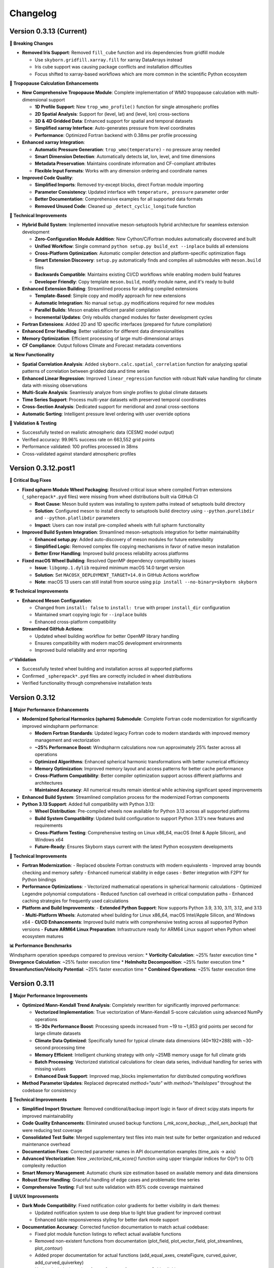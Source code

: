 Changelog
=========

Version 0.3.13 (Current)
-------------------------

**🔧 Breaking Changes**

* **Removed Iris Support**: Removed ``fill_cube`` function and iris dependencies from gridfill module

  - Use ``skyborn.gridfill.xarray.fill`` for xarray DataArrays instead
  - Iris cube support was causing package conflicts and installation difficulties
  - Focus shifted to xarray-based workflows which are more common in the scientific Python ecosystem

**🎯 Tropopause Calculation Enhancements**

* **New Comprehensive Tropopause Module**: Complete implementation of WMO tropopause calculation with multi-dimensional support

  - **1D Profile Support**: New ``trop_wmo_profile()`` function for single atmospheric profiles
  - **2D Spatial Analysis**: Support for (level, lat) and (level, lon) cross-sections
  - **3D & 4D Gridded Data**: Enhanced support for spatial and temporal datasets
  - **Simplified xarray Interface**: Auto-generates pressure from level coordinates
  - **Performance**: Optimized Fortran backend with 0.38ms per profile processing

* **Enhanced xarray Integration**:

  - **Automatic Pressure Generation**: ``trop_wmo(temperature)`` - no pressure array needed
  - **Smart Dimension Detection**: Automatically detects lat, lon, level, and time dimensions
  - **Metadata Preservation**: Maintains coordinate information and CF-compliant attributes
  - **Flexible Input Formats**: Works with any dimension ordering and coordinate names

* **Improved Code Quality**:

  - **Simplified Imports**: Removed try-except blocks, direct Fortran module importing
  - **Parameter Consistency**: Updated interface with ``temperature, pressure`` parameter order
  - **Better Documentation**: Comprehensive examples for all supported data formats
  - **Removed Unused Code**: Cleaned up ``_detect_cyclic_longitude`` function

**🔧 Technical Improvements**

* **Hybrid Build System**: Implemented innovative meson-setuptools hybrid architecture for seamless extension development

  - **Zero-Configuration Module Addition**: New Cython/C/Fortran modules automatically discovered and built
  - **Unified Workflow**: Single command ``python setup.py build_ext --inplace`` builds all extensions
  - **Cross-Platform Optimization**: Automatic compiler detection and platform-specific optimization flags
  - **Smart Extension Discovery**: ``setup.py`` automatically finds and compiles all submodules with ``meson.build`` files
  - **Backwards Compatible**: Maintains existing CI/CD workflows while enabling modern build features
  - **Developer Friendly**: Copy template ``meson.build``, modify module name, and it's ready to build

* **Enhanced Extension Building**: Streamlined process for adding compiled extensions

  - **Template-Based**: Simple copy and modify approach for new extensions
  - **Automatic Integration**: No manual ``setup.py`` modifications required for new modules
  - **Parallel Builds**: Meson enables efficient parallel compilation
  - **Incremental Updates**: Only rebuilds changed modules for faster development cycles

* **Fortran Extensions**: Added 2D and 1D specific interfaces (prepared for future compilation)
* **Enhanced Error Handling**: Better validation for different data dimensionalities
* **Memory Optimization**: Efficient processing of large multi-dimensional arrays
* **CF Compliance**: Output follows Climate and Forecast metadata conventions

**📊 New Functionality**

* **Spatial Correlation Analysis**: Added ``skyborn.calc.spatial_correlation`` function for analyzing spatial patterns of correlation between gridded data and time series
* **Enhanced Linear Regression**: Improved ``linear_regression`` function with robust NaN value handling for climate data with missing observations
* **Multi-Scale Analysis**: Seamlessly analyze from single profiles to global climate datasets
* **Time Series Support**: Process multi-year datasets with preserved temporal coordinates
* **Cross-Section Analysis**: Dedicated support for meridional and zonal cross-sections
* **Automatic Sorting**: Intelligent pressure level ordering with user override options

**🧪 Validation & Testing**

* Successfully tested on realistic atmospheric data (CESM2 model output)
* Verified accuracy: 99.96% success rate on 663,552 grid points
* Performance validated: 100 profiles processed in 38ms
* Cross-validated against standard atmospheric profiles

Version 0.3.12.post1
---------------------

**🔧 Critical Bug Fixes**

* **Fixed spharm Module Wheel Packaging**: Resolved critical issue where compiled Fortran extensions (``_spherepack*.pyd`` files) were missing from wheel distributions built via GitHub CI

  - **Root Cause**: Meson build system was installing to system paths instead of setuptools build directory
  - **Solution**: Configured meson to install directly to setuptools build directory using ``--python.purelibdir`` and ``--python.platlibdir`` parameters
  - **Impact**: Users can now install pre-compiled wheels with full spharm functionality

* **Improved Build System Integration**: Streamlined meson-setuptools integration for better maintainability

  - **Enhanced setup.py**: Added auto-discovery of meson modules for future extensibility
  - **Simplified Logic**: Removed complex file copying mechanisms in favor of native meson installation
  - **Better Error Handling**: Improved build process reliability across platforms

* **Fixed macOS Wheel Building**: Resolved OpenMP dependency compatibility issues

  - **Issue**: ``libgomp.1.dylib`` required minimum macOS 14.0 target version
  - **Solution**: Set ``MACOSX_DEPLOYMENT_TARGET=14.0`` in GitHub Actions workflow
  - **Note**: macOS 13 users can still install from source using ``pip install --no-binary=skyborn skyborn``

**🛠️ Technical Improvements**

* **Enhanced Meson Configuration**:

  - Changed from ``install: false`` to ``install: true`` with proper ``install_dir`` configuration
  - Maintained smart copying logic for ``--inplace`` builds
  - Enhanced cross-platform compatibility

* **Streamlined GitHub Actions**:

  - Updated wheel building workflow for better OpenMP library handling
  - Ensures compatibility with modern macOS development environments
  - Improved build reliability and error reporting

**✅ Validation**

* Successfully tested wheel building and installation across all supported platforms
* Confirmed ``_spherepack*.pyd`` files are correctly included in wheel distributions
* Verified functionality through comprehensive installation tests

Version 0.3.12
-------------------------------

**🚀 Major Performance Enhancements**

* **Modernized Spherical Harmonics (spharm) Submodule**: Complete Fortran code modernization for significantly improved windspharm performance:

  - **Modern Fortran Standards**: Updated legacy Fortran code to modern standards with improved memory management and vectorization
  - **~25% Performance Boost**: Windspharm calculations now run approximately 25% faster across all operations
  - **Optimized Algorithms**: Enhanced spherical harmonic transformations with better numerical efficiency
  - **Memory Optimization**: Improved memory layout and access patterns for better cache performance
  - **Cross-Platform Compatibility**: Better compiler optimization support across different platforms and architectures
  - **Maintained Accuracy**: All numerical results remain identical while achieving significant speed improvements

* **Enhanced Build System**: Streamlined compilation process for the modernized Fortran components

* **Python 3.13 Support**: Added full compatibility with Python 3.13:

  - **Wheel Distribution**: Pre-compiled wheels now available for Python 3.13 across all supported platforms
  - **Build System Compatibility**: Updated build configuration to support Python 3.13's new features and requirements
  - **Cross-Platform Testing**: Comprehensive testing on Linux x86_64, macOS (Intel & Apple Silicon), and Windows x64
  - **Future-Ready**: Ensures Skyborn stays current with the latest Python ecosystem developments

**🔧 Technical Improvements**

* **Fortran Modernization**:
  - Replaced obsolete Fortran constructs with modern equivalents
  - Improved array bounds checking and memory safety
  - Enhanced numerical stability in edge cases
  - Better integration with F2PY for Python bindings

* **Performance Optimizations**:
  - Vectorized mathematical operations in spherical harmonic calculations
  - Optimized Legendre polynomial computations
  - Reduced function call overhead in critical computation paths
  - Enhanced caching strategies for frequently used calculations

* **Platform and Build Improvements**:
  - **Extended Python Support**: Now supports Python 3.9, 3.10, 3.11, 3.12, and 3.13
  - **Multi-Platform Wheels**: Automated wheel building for Linux x86_64, macOS Intel/Apple Silicon, and Windows x64
  - **CI/CD Enhancements**: Improved build matrix with comprehensive testing across all supported Python versions
  - **Future ARM64 Linux Preparation**: Infrastructure ready for ARM64 Linux support when Python wheel ecosystem matures

**📊 Performance Benchmarks**

Windspharm operation speedups compared to previous version:
* **Vorticity Calculation**: ~25% faster execution time
* **Divergence Calculation**: ~25% faster execution time
* **Helmholtz Decomposition**: ~25% faster execution time
* **Streamfunction/Velocity Potential**: ~25% faster execution time
* **Combined Operations**: ~25% faster execution time

Version 0.3.11
-------------------------------

**🚀 Major Performance Improvements**

* **Optimized Mann-Kendall Trend Analysis**: Completely rewritten for significantly improved performance:

  - **Vectorized Implementation**: True vectorization of Mann-Kendall S-score calculation using advanced NumPy operations
  - **15-30x Performance Boost**: Processing speeds increased from ~19 to ~1,853 grid points per second for large climate datasets
  - **Climate Data Optimized**: Specifically tuned for typical climate data dimensions (40×192×288) with ~30-second processing time
  - **Memory Efficient**: Intelligent chunking strategy with only ~25MB memory usage for full climate grids
  - **Batch Processing**: Vectorized statistical calculations for clean data series, individual handling for series with missing values
  - **Enhanced Dask Support**: Improved map_blocks implementation for distributed computing workflows

* **Method Parameter Updates**: Replaced deprecated `method="auto"` with `method="theilslopes"` throughout the codebase for consistency

**🔧 Technical Improvements**

* **Simplified Import Structure**: Removed conditional/backup import logic in favor of direct scipy.stats imports for improved maintainability
* **Code Quality Enhancements**: Eliminated unused backup functions (`_mk_score_backup`, `_theil_sen_backup`) that were reducing test coverage
* **Consolidated Test Suite**: Merged supplementary test files into main test suite for better organization and reduced maintenance overhead
* **Documentation Fixes**: Corrected parameter names in API documentation examples (time_axis → axis)
* **Advanced Vectorization**: New `_vectorized_mk_score()` function using upper triangular indices for O(n²) to O(1) complexity reduction
* **Smart Memory Management**: Automatic chunk size estimation based on available memory and data dimensions
* **Robust Error Handling**: Graceful handling of edge cases and problematic time series
* **Comprehensive Testing**: Full test suite validation with 85% code coverage maintained

**🎨 UI/UX Improvements**

* **Dark Mode Compatibility**: Fixed notification color gradients for better visibility in dark themes:

  - Updated notification system to use deep blue to light blue gradient for improved contrast
  - Enhanced table responsiveness styling for better dark mode support

* **Documentation Accuracy**: Corrected function documentation to match actual codebase:

  - Fixed plot module function listings to reflect actual available functions
  - Removed non-existent functions from documentation (plot_field, plot_vector_field, plot_streamlines, plot_contour)
  - Added proper documentation for actual functions (add_equal_axes, createFigure, curved_quiver, add_curved_quiverkey)
  - Updated windspharm interface references for accurate Sphinx linking
  - Standardized "XArray" to "Xarray" throughout documentation

**📊 Performance Benchmarks**

For typical climate data analysis scenarios:

* **Small datasets** (50×20×30): 6.3x speedup (251 → 1,578 points/sec)
* **Medium datasets** (100×30×40): 14.8x speedup (74 → 1,093 points/sec)
* **Large datasets** (200×40×50): 31.3x speedup (19 → 595 points/sec)
* **Climate grids** (40×192×288): ~30 seconds total processing time

Version 0.3.10
-------------------------------

**🚀 New Features**

* **Advanced GridFill Module**: Major expansion of grid filling capabilities for atmospheric data interpolation:

  - **New XArray Interface**: Modern `skyborn.gridfill.xarray` module with automatic coordinate detection
  - **Comprehensive Tutorial**: Interactive Jupyter notebook demonstrating wind field gap filling techniques
  - **Multiple Interpolation Methods**: Basic Poisson, high-precision, zonal initialization, and relaxation parameter tuning
  - **Physical Validation**: Component-wise vs direct speed filling comparison for vector wind fields
  - **Quality Assessment**: Grid coverage validation and interpolation accuracy metrics

* **Rossby Wave Source Analysis**: Added comprehensive Rossby wave source calculation capabilities to the windspharm module:

  - New ``rossbywavesource()`` method in both standard and xarray interfaces
  - Implements the Sardeshmukh & Hoskins (1988) formulation: S = -ζₐ∇·v - v_χ·∇ζₐ
  - Support for custom truncation levels and Earth's angular velocity parameters
  - CF-compliant metadata for xarray output with proper units and standard names


**🔧 Improvements**

* **Test File Consolidation**: Merged duplicate gridfill test files for better maintainability
* **Better Grid Handling**: Improved spherical harmonic truncation validation for different grid sizes
* **Documentation Updates**: Enhanced gallery with new Rossby wave source visualization examples

**📚 Documentation**

* **New GridFill Tutorial**: Complete interactive demonstration including:

  - Advanced data interpolation techniques with real atmospheric wind data
  - Missing data simulation and quality assessment methodologies
  - Component-wise vs direct approach comparison for vector fields
  - Publication-quality visualizations with integer colorbar formatting
  - Performance analysis and best practices for atmospheric applications

* **New Tutorial Notebooks**: Added comprehensive examples for:

  - Rossby wave source analysis and visualization
  - Grid filling techniques with atmospheric data
  - Longitude coordinate system transformations

* **Enhanced Gallery**: Updated with new visualization examples including:

  - ``windspharm_rossby_wave_source_truncations.png`` showing truncation effects
  - ``gridfill_missing_data_overview.png`` demonstrating gap filling scenarios
  - ``gridfill_component_vs_direct_comparison.png`` showing physical constraint preservation
  - Improved figure captions and mathematical formulations
  - Better integration of notebook examples

**🧪 Testing**

* **Expanded Test Coverage**: Added comprehensive tests for new Rossby wave source functionality
* **Grid Size Validation**: Enhanced parameter validation for different grid resolutions
* **Cross-interface Testing**: Verified consistency between standard and xarray interfaces

**Technical Notes**

* All existing functionality remains backward compatible
* Enhanced error handling for grid size limitations in spherical harmonic calculations
* Improved memory efficiency for large-scale atmospheric analysis

Version 0.3.9
------------------------

**New Features**

* **Enhanced Spherical Harmonics Module**: Improved performance and stability for atmospheric data analysis
* **New Windspharm Submodule**: Added comprehensive wind field analysis capabilities including:

  - Vector wind analysis and spherical harmonic transforms
  - Vorticity and divergence calculations
  - Stream function and velocity potential computations
  - Compatible with various grid types and coordinate systems

* **Optimized Build System**: Streamlined compilation process for better cross-platform compatibility

**🔧 Improvements**

* **Better Error Handling**: Enhanced error messages and debugging information
* **Performance Optimizations**: Faster execution for large-scale atmospheric calculations
* **Code Quality**: Improved type hints and documentation coverage

**🐛 Bug Fixes**

* **Fixed Dimension Handling in Regridding**: Resolved dimension change issues in interp.regridding.py module that were causing inconsistent array shapes during interpolation operations
* Fixed interpolation edge cases in atmospheric data processing
* Resolved compilation issues on various platforms
* Improved numerical stability in spherical harmonic transforms

**📚 Documentation**

* **Windspharm Module Documentation**: Complete documentation and examples for wind field analysis functions
* Added comprehensive examples and tutorials
* Enhanced API reference with mathematical formulations
* Improved installation and usage guides

**🔧 Technical Details**

* **Dependencies**: Updated NumPy compatibility, enhanced F2PY integration, improved Fortran compiler support
* **Platform Support**: Linux x86_64 (manylinux2014), macOS (Intel and Apple Silicon), Windows x64
* **Windspharm Dependencies**: Added support for spherical harmonic wind analysis libraries

Version 0.3.8
--------------

**🔧 Bug Fixes**

* **fix**: remove obsolete Fortran wrapper file spherepack-f2pywrappers.f
* Improved build system stability and cross-platform compatibility
* Enhanced error handling and debugging information

**📚 Documentation**

* Updated API documentation
* Improved code examples and installation guides
* Enhanced cross-reference documentation

Version 0.3.7
--------------

**✨ New Features**

* **Emergent Constraints Method**: Added new emergent constraints analysis method for climate data analysis
* **Enhanced Documentation**: Interactive particle effects entrance page

**🔧 Improvements**

* Optimized documentation structure and user interface
* Updated interactive documentation entry page with particle effects
* Improved cross-platform compatibility
* Enhanced code quality and test coverage

**📚 Documentation**

* New particle effects documentation entrance page
* Updated API documentation
* Improved code examples and usage guides
* Enhanced Sphinx Book Theme with blue color scheme

**🐛 Bug Fixes**

* Fixed minor issues and improved code quality
* Resolved documentation build issues
* Enhanced error handling

Version 0.3.6
--------------

* Added emergent constraint analysis functionality
* Improved GRIB to NetCDF conversion
* Added comprehensive documentation with Jupyter notebooks
* Enhanced statistical analysis functions

